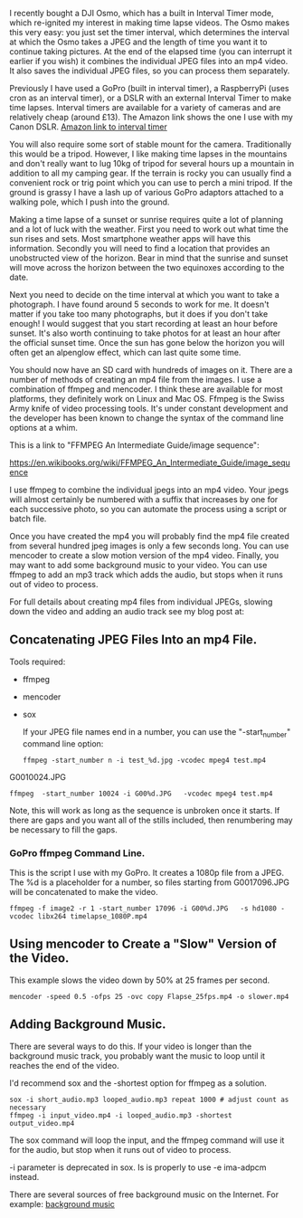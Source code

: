 #+BEGIN_COMMENT
.. title: Timelapse Photography Using a DSLR, GoPro or Osmo Pocket
.. slug: 2019-02-16-timelapse-photography
.. date: 2019-02-16 16:52:35 GMT
.. tags: whateverworks
.. category:
.. link:
.. description
.. type: text
#+END_COMMENT

I recently bought a DJI Osmo, which has a built in Interval Timer mode, which
re-ignited my interest in making time lapse videos. The Osmo makes this very
easy: you just set the timer interval, which determines the interval at which the Osmo takes
a JPEG and the length of time you want it to continue taking pictures. At the
end of the elapsed time (you can interrupt it earlier if you wish) it combines
the individual JPEG files into an mp4 video. It also saves the individual JPEG
files, so you can process them separately.

Previously I have used a GoPro (built in interval timer), a RaspberryPi (uses
cron as an interval timer), or a DSLR with an external Interval Timer to make
time lapses. Interval timers are available for a variety of cameras and are
relatively cheap (around £13). The Amazon link shows the one I use with my
Canon DSLR. [[https://amzn.to/2SVkiyV][Amazon link to interval timer]]

You will also require some sort of stable mount for the camera. Traditionally
this would be a tripod. However, I like making time lapses in the mountains and
don't really want to lug 10kg of tripod for several hours up a mountain in
addition to all my camping gear. If the terrain is rocky you can usually find a
convenient rock or trig point which you can use to perch a mini tripod. If the
ground is grassy I have a lash up of various GoPro adaptors attached to a
walking pole, which I push into the ground.

Making a time lapse of a sunset or sunrise requires quite a lot of planning and
a lot of luck with the weather. First you need to work out what time the sun
rises and sets. Most smartphone weather apps will have this
information. Secondly you will need to find a location that provides an
unobstructed view of the horizon. Bear in mind that the sunrise and sunset will
move across the horizon between the two equinoxes according to the date.

Next you need to decide on the time interval at which you want to take a
photograph. I have found around 5 seconds to work for me. It doesn't matter if
you take too many photographs, but it does if you don't take enough! I would
suggest that you start recording at least an hour before sunset. It's also
worth continuing to take photos for at least an hour after the official sunset
time. Once the sun has gone below the horizon you will often get an alpenglow
effect, which can last quite some time.

You should now have an SD card with hundreds of images on it. There are a
number of methods of creating an mp4 file from the images. I use a combination
of ffmpeg and mencoder. I think these are available for most platforms, they
definitely work on Linux and Mac OS. Ffmpeg is the Swiss Army knife of video
processing tools. It's under constant development and the developer has been
known to change the syntax of the command line options at a whim.

This is a link to "FFMPEG An Intermediate Guide/image sequence":

https://en.wikibooks.org/wiki/FFMPEG_An_Intermediate_Guide/image_sequence

I use ffmpeg to combine the individual jpegs into an mp4 video. Your jpegs will
almost certainly be numbered with a suffix that increases by one for each
successive photo, so you can automate the process using a script or batch file.

Once you have created the mp4 you will probably find the mp4 file created from
several hundred jpeg images is only a few seconds long. You can use mencoder to
create a slow motion version of the mp4 video. Finally, you may want to add
some background music to your video. You can use ffmpeg to add an mp3 track
which adds the audio, but stops when it runs out of video to process.


For full details about creating mp4 files from individual JPEGs, slowing down
the video and adding an audio track see my blog post at:

**  Concatenating JPEG Files Into an mp4 File.

Tools required:
- ffmpeg

- mencoder

- sox

  If your JPEG file names end in a number, you can use the "-start_number"
  command line option:

  #+begin_src  shell
ffmpeg -start_number n -i test_%d.jpg -vcodec mpeg4 test.mp4
  #+end_src

G0010024.JPG
  #+begin_src  shell
ffmpeg  -start_number 10024 -i G00%d.JPG   -vcodec mpeg4 test.mp4
  #+end_src

  Note, this will work as long as the sequence is unbroken once it starts. If
  there are gaps and you want all of the stills included, then renumbering may be
  necessary to fill the gaps.

***   GoPro ffmpeg Command Line.

   This is the script I use with my GoPro. It creates a 1080p file from a JPEG. The %d is a placeholder for a number, so
   files starting from G0017096.JPG will be concatenated to make the video.

   #+begin_src  shell
ffmpeg -f image2 -r 1 -start_number 17096 -i G00%d.JPG   -s hd1080 -vcodec libx264 timelapse_1080P.mp4
   #+end_src

** Using mencoder to Create a "Slow" Version of the Video.
This example slows the video down by 50% at 25 frames per second.

 #+begin_src shell
mencoder -speed 0.5 -ofps 25 -ovc copy Flapse_25fps.mp4 -o slower.mp4
 #+end_src
** Adding Background Music.
There are several ways to do this. If your video is longer than the background
music track, you probably want the music to loop until it reaches the end of
the video.

 I'd recommend sox and the -shortest option for ffmpeg as a solution.

 #+begin_src  shell
sox -i short_audio.mp3 looped_audio.mp3 repeat 1000 # adjust count as necessary
ffmpeg -i input_video.mp4 -i looped_audio.mp3 -shortest output_video.mp4
 #+end_src

 The sox command will loop the input, and the ffmpeg command will use it for
 the audio, but stop when it runs out of video to process.

 -i parameter is deprecated in sox. Is is properly to use -e ima-adpcm instead.

There are several sources of free background music on the Internet. For
example:  [[https://longzijun.wordpress.com/2010/05/28/free-background-music/][background music]]

